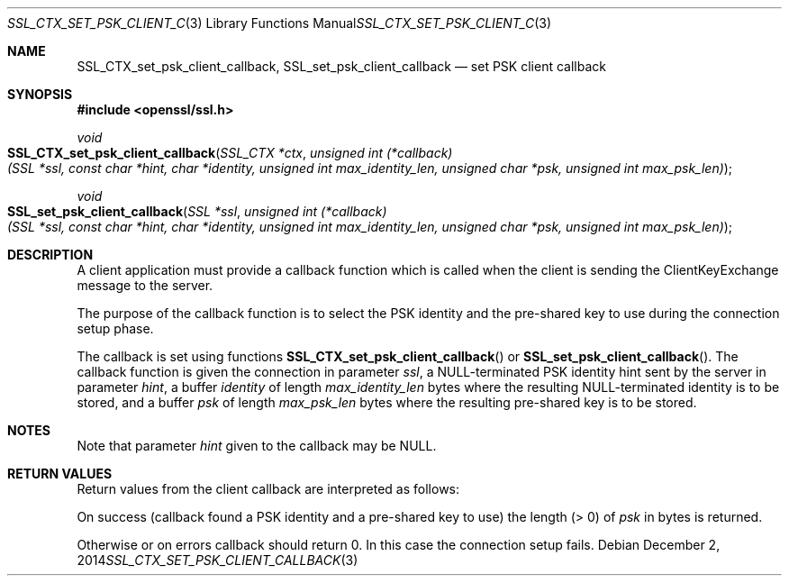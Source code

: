 .\"
.\"	$OpenBSD: SSL_CTX_set_psk_client_callback.3,v 1.2 2014/12/02 14:11:01 jmc Exp $
.\"
.Dd $Mdocdate: December 2 2014 $
.Dt SSL_CTX_SET_PSK_CLIENT_CALLBACK 3
.Os
.Sh NAME
.Nm SSL_CTX_set_psk_client_callback ,
.Nm SSL_set_psk_client_callback
.Nd set PSK client callback
.Sh SYNOPSIS
.In openssl/ssl.h
.Ft void
.Fo SSL_CTX_set_psk_client_callback
.Fa "SSL_CTX *ctx"
.Fa "unsigned int (*callback)(SSL *ssl, const char *hint, char *identity, \
unsigned int max_identity_len, unsigned char *psk, unsigned int max_psk_len)"
.Fc
.Ft void
.Fo SSL_set_psk_client_callback
.Fa "SSL *ssl"
.Fa "unsigned int (*callback)(SSL *ssl, const char *hint, char *identity, \
unsigned int max_identity_len, unsigned char *psk, unsigned int max_psk_len)"
.Fc
.Sh DESCRIPTION
A client application must provide a callback function which is called
when the client is sending the ClientKeyExchange message to the server.
.Pp
The purpose of the callback function is to select the PSK identity and
the pre-shared key to use during the connection setup phase.
.Pp
The callback is set using functions
.Fn SSL_CTX_set_psk_client_callback
or
.Fn SSL_set_psk_client_callback .
The callback function is given the connection in parameter
.Fa ssl ,
a
.Dv NULL Ns
-terminated PSK identity hint sent by the server in parameter
.Fa hint ,
a buffer
.Fa identity
of length
.Fa max_identity_len
bytes where the resulting
.Dv NULL Ns
-terminated identity is to be stored, and a buffer
.Fa psk
of
length
.Fa max_psk_len
bytes where the resulting pre-shared key is to be stored.
.Sh NOTES
Note that parameter
.Fa hint
given to the callback may be
.Dv NULL .
.Sh RETURN VALUES
Return values from the client callback are interpreted as follows:
.Pp
On success (callback found a PSK identity and a pre-shared key to use)
the length (> 0) of
.Fa psk
in bytes is returned.
.Pp
Otherwise or on errors callback should return 0.
In this case the connection setup fails.
